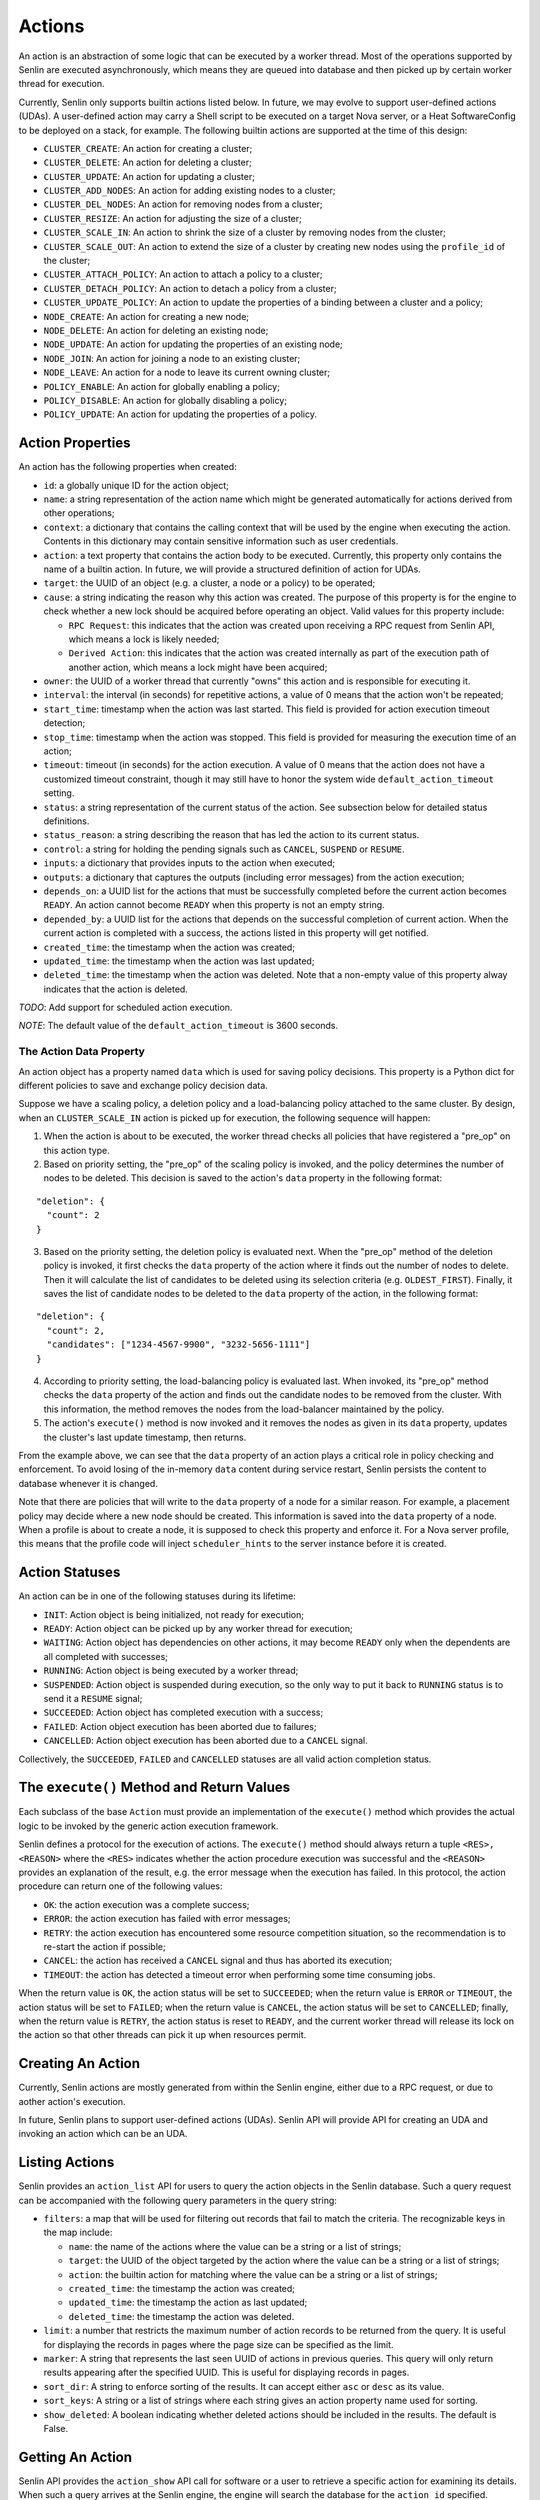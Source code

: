 ..
  Licensed under the Apache License, Version 2.0 (the "License"); you may
  not use this file except in compliance with the License. You may obtain
  a copy of the License at

          http://www.apache.org/licenses/LICENSE-2.0

  Unless required by applicable law or agreed to in writing, software
  distributed under the License is distributed on an "AS IS" BASIS, WITHOUT
  WARRANTIES OR CONDITIONS OF ANY KIND, either express or implied. See the
  License for the specific language governing permissions and limitations
  under the License.

=======
Actions
=======

An action is an abstraction of some logic that can be executed by a worker
thread. Most of the operations supported by Senlin are executed asynchronously,
which means they are queued into database and then picked up by certain worker
thread for execution.

Currently, Senlin only supports builtin actions listed below. In future, we
may evolve to support user-defined actions (UDAs). A user-defined action may
carry a Shell script to be executed on a target Nova server, or a Heat
SoftwareConfig to be deployed on a stack, for example. The following builtin
actions are supported at the time of this design:

- ``CLUSTER_CREATE``: An action for creating a cluster;
- ``CLUSTER_DELETE``: An action for deleting a cluster;
- ``CLUSTER_UPDATE``: An action for updating a cluster;
- ``CLUSTER_ADD_NODES``: An action for adding existing nodes to a cluster;
- ``CLUSTER_DEL_NODES``: An action for removing nodes from a cluster;
- ``CLUSTER_RESIZE``: An action for adjusting the size of a cluster;
- ``CLUSTER_SCALE_IN``: An action to shrink the size of a cluster by removing
  nodes from the cluster;
- ``CLUSTER_SCALE_OUT``: An action to extend the size of a cluster by creating
  new nodes using the ``profile_id`` of the cluster;
- ``CLUSTER_ATTACH_POLICY``: An action to attach a policy to a cluster;
- ``CLUSTER_DETACH_POLICY``: An action to detach a policy from a cluster;
- ``CLUSTER_UPDATE_POLICY``: An action to update the properties of a binding
  between a cluster and a policy;
- ``NODE_CREATE``: An action for creating a new node;
- ``NODE_DELETE``: An action for deleting an existing node;
- ``NODE_UPDATE``: An action for updating the properties of an existing node;
- ``NODE_JOIN``: An action for joining a node to an existing cluster;
- ``NODE_LEAVE``: An action for a node to leave its current owning cluster;
- ``POLICY_ENABLE``: An action for globally enabling a policy;
- ``POLICY_DISABLE``: An action for globally disabling a policy;
- ``POLICY_UPDATE``: An action for updating the properties of a policy.


Action Properties
~~~~~~~~~~~~~~~~~

An action has the following properties when created:

- ``id``: a globally unique ID for the action object;
- ``name``: a string representation of the action name which might be
  generated automatically for actions derived from other operations;
- ``context``: a dictionary that contains the calling context that will be
  used by the engine when executing the action. Contents in this dictionary
  may contain sensitive information such as user credentials.
- ``action``: a text property that contains the action body to be executed.
  Currently, this property only contains the name of a builtin action. In
  future, we will provide a structured definition of action for UDAs.
- ``target``: the UUID of an object (e.g. a cluster, a node or a policy) to
  be operated;
- ``cause``: a string indicating the reason why this action was created. The
  purpose of this property is for the engine to check whether a new lock should
  be acquired before operating an object. Valid values for this property
  include:

  * ``RPC Request``: this indicates that the action was created upon receiving
    a RPC request from Senlin API, which means a lock is likely needed;
  * ``Derived Action``: this indicates that the action was created internally
    as part of the execution path of another action, which means a lock might
    have been acquired;

- ``owner``: the UUID of a worker thread that currently "owns" this action and
  is responsible for executing it.
- ``interval``: the interval (in seconds) for repetitive actions, a value of 0
  means that the action won't be repeated;
- ``start_time``: timestamp when the action was last started. This field is
  provided for action execution timeout detection;
- ``stop_time``: timestamp when the action was stopped. This field is provided
  for measuring the execution time of an action;
- ``timeout``: timeout (in seconds) for the action execution. A value of 0
  means that the action does not have a customized timeout constraint, though
  it may still have to honor the system wide ``default_action_timeout``
  setting.
- ``status``: a string representation of the current status of the action. See
  subsection below for detailed status definitions.
- ``status_reason``: a string describing the reason that has led the action to
  its current status.
- ``control``: a string for holding the pending signals such as ``CANCEL``,
  ``SUSPEND`` or ``RESUME``.
- ``inputs``: a dictionary that provides inputs to the action when executed;
- ``outputs``: a dictionary that captures the outputs (including error
  messages) from the action execution;
- ``depends_on``: a UUID list for the actions that must be successfully
  completed before the current action becomes ``READY``. An action cannot
  become ``READY`` when this property is not an empty string.
- ``depended_by``: a UUID list for the actions that depends on the successful
  completion of current action. When the current action is completed with a
  success, the actions listed in this property will get notified.
- ``created_time``: the timestamp when the action was created;
- ``updated_time``: the timestamp when the action was last updated;
- ``deleted_time``: the timestamp when the action was deleted. Note that a
  non-empty value of this property alway indicates that the action is deleted.

*TODO*: Add support for scheduled action execution.

*NOTE*: The default value of the ``default_action_timeout`` is 3600 seconds.


The Action Data Property
------------------------

An action object has a property named ``data`` which is used for saving policy
decisions. This property is a Python dict for different policies to save and
exchange policy decision data.

Suppose we have a scaling policy, a deletion policy and a load-balancing
policy attached to the same cluster. By design, when an ``CLUSTER_SCALE_IN``
action is picked up for execution, the following sequence will happen:

1) When the action is about to be executed, the worker thread checks all
   policies that have registered a "pre_op" on this action type.
2) Based on priority setting, the "pre_op" of the scaling policy is invoked,
   and the policy determines the number of nodes to be deleted. This decision
   is saved to the action's ``data`` property in the following format:

::

   "deletion": {
     "count": 2
   }

3) Based on the priority setting, the deletion policy is evaluated next. When
   the "pre_op" method of the deletion policy is invoked, it first checks the
   ``data`` property of the action where it finds out the number of nodes to
   delete. Then it will calculate the list of candidates to be deleted using
   its selection criteria (e.g. ``OLDEST_FIRST``). Finally, it saves the list
   of candidate nodes to be deleted to the ``data`` property of the action, in
   the following format:

::

   "deletion": {
     "count": 2,
     "candidates": ["1234-4567-9900", "3232-5656-1111"]
   }

4) According to priority setting, the load-balancing policy is evaluated last.
   When invoked, its "pre_op" method checks the ``data`` property of the
   action and finds out the candidate nodes to be removed from the cluster.
   With this information, the method removes the nodes from the load-balancer
   maintained by the policy.

5) The action's ``execute()`` method is now invoked and it removes the nodes
   as given in its ``data`` property, updates the cluster's last update
   timestamp, then returns.

From the example above, we can see that the ``data`` property of an action
plays a critical role in policy checking and enforcement. To avoid losing of
the in-memory ``data`` content during service restart, Senlin persists the
content to database whenever it is changed.

Note that there are policies that will write to the ``data`` property of a
node for a similar reason. For example, a placement policy may decide where a
new node should be created. This information is saved into the ``data``
property of a node. When a profile is about to create a node, it is supposed
to check this property and enforce it. For a Nova server profile, this means
that the profile code will inject ``scheduler_hints`` to the server instance
before it is created.


Action Statuses
~~~~~~~~~~~~~~~

An action can be in one of the following statuses during its lifetime:

- ``INIT``: Action object is being initialized, not ready for execution;
- ``READY``: Action object can be picked up by any worker thread for
  execution;
- ``WAITING``: Action object has dependencies on other actions, it may
  become ``READY`` only when the dependents are all completed with successes;
- ``RUNNING``: Action object is being executed by a worker thread;
- ``SUSPENDED``: Action object is suspended during execution, so the only way
  to put it back to ``RUNNING`` status is to send it a ``RESUME`` signal;
- ``SUCCEEDED``: Action object has completed execution with a success;
- ``FAILED``: Action object execution has been aborted due to failures;
- ``CANCELLED``: Action object execution has been aborted due to a ``CANCEL``
  signal.

Collectively, the ``SUCCEEDED``, ``FAILED`` and ``CANCELLED`` statuses are all
valid action completion status.


The ``execute()`` Method and Return Values
~~~~~~~~~~~~~~~~~~~~~~~~~~~~~~~~~~~~~~~~~~

Each subclass of the base ``Action`` must provide an implementation of the
``execute()`` method which provides the actual logic to be invoked by the
generic action execution framework.

Senlin defines a protocol for the execution of actions. The ``execute()``
method should always return a tuple ``<RES>, <REASON>`` where the ``<RES>``
indicates whether the action procedure execution was successful and the
``<REASON>`` provides an explanation of the result, e.g. the error message
when the execution has failed. In this protocol, the action procedure can
return one of the following values:

- ``OK``: the action execution was a complete success;
- ``ERROR``: the action execution has failed with error messages;
- ``RETRY``: the action execution has encountered some resource competition
  situation, so the recommendation is to re-start the action if possible;
- ``CANCEL``: the action has received a ``CANCEL`` signal and thus has aborted
  its execution;
- ``TIMEOUT``: the action has detected a timeout error when performing some
  time consuming jobs.

When the return value is ``OK``, the action status will be set to
``SUCCEEDED``; when the return value is ``ERROR`` or ``TIMEOUT``, the action
status will be set to ``FAILED``; when the return value is ``CANCEL``, the
action status will be set to ``CANCELLED``; finally, when the return value is
``RETRY``, the action status is reset to ``READY``, and the current worker
thread will release its lock on the action so that other threads can pick it
up when resources permit.


Creating An Action
~~~~~~~~~~~~~~~~~~

Currently, Senlin actions are mostly generated from within the Senlin engine,
either due to a RPC request, or due to aother action's execution.

In future, Senlin plans to support user-defined actions (UDAs). Senlin API will
provide API for creating an UDA and invoking an action which can be an UDA.


Listing Actions
~~~~~~~~~~~~~~~

Senlin provides an ``action_list`` API for users to query the action objects
in the Senlin database. Such a query request can be accompanied with the
following query parameters in the query string:

- ``filters``: a map that will be used for filtering out records that fail to
  match the criteria. The recognizable keys in the map include:

  * ``name``: the name of the actions where the value can be a string or a
    list of strings;
  * ``target``: the UUID of the object targeted by the action where the value
    can be a string or a list of strings;
  * ``action``: the builtin action for matching where the value can be a
    string or a list of strings;
  * ``created_time``: the timestamp the action was created;
  * ``updated_time``: the timestamp the action as last updated;
  * ``deleted_time``: the timestamp the action was deleted.

- ``limit``: a number that restricts the maximum number of action records to be
  returned from the query. It is useful for displaying the records in pages
  where the page size can be specified as the limit.
- ``marker``: A string that represents the last seen UUID of actions in
  previous queries. This query will only return results appearing after the
  specified UUID. This is useful for displaying records in pages.
- ``sort_dir``: A string to enforce sorting of the results. It can accept
  either ``asc`` or ``desc`` as its value.
- ``sort_keys``: A string or a list of strings where each string gives an
  action property name used for sorting.
- ``show_deleted``: A boolean indicating whether deleted actions should be
  included in the results. The default is False.


Getting An Action
~~~~~~~~~~~~~~~~~

Senlin API provides the ``action_show`` API call for software or a user to
retrieve a specific action for examining its details. When such a query
arrives at the Senlin engine, the engine will search the database for the
``action_id`` specified.

User can provide the UUID, the name or the short ID of an action as the
``action_id`` for query. The Senlin engine will try each of them in sequence.
When more than one action matches the criteria, an error message is returned
to user, or else the details of the action object is returned.


Signaling An Action
~~~~~~~~~~~~~~~~~~~

When an action is in ``RUNNING`` status, a user can send signals to it. A
signal is actually a word that will be written into the ``control`` field of
the ``action`` table in the database.

When an action is capable of handling signals, it is supposed to check its
``control`` field in the DB table regularly and abort execution in a graceful
way. An action has the freedom to check or ignore these signals. In other
words, Senlin cannot guarantee that a signal will have effect on any action.

The currently supported signal words are:

- ``CANCEL``: this word indicates that the target action should cancel its
  execution and return when possible;
- ``SUSPEND``: this word indicates that the target action should suspend its
  execution when possible. The action doesn't have to return. As an
  alternative, it can sleep waiting on a ``RESUME`` signal to continue its
  work;
- ``RESUME``: this word indicates that the target action, if suspended, should
  resume its execution.

The support to ``SUSPEND`` and ``RESUME`` signals are still under development.
